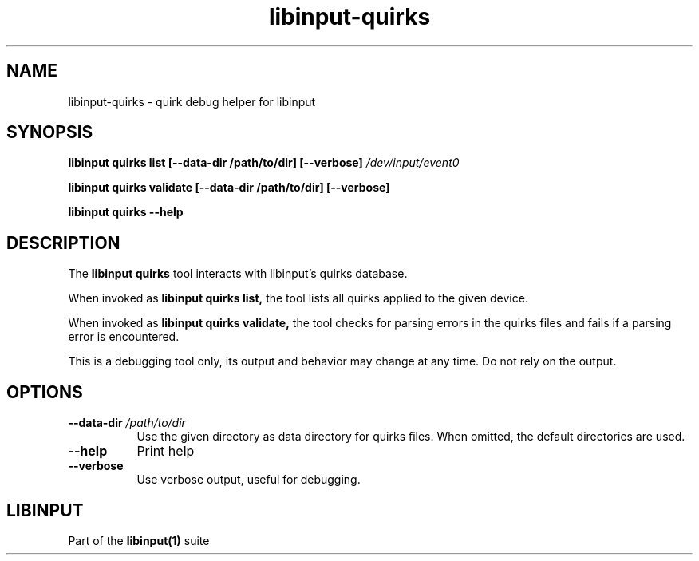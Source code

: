 .TH libinput-quirks "1" "" "libinput 1.15.5" "libinput Manual"
.SH NAME
libinput\-quirks \- quirk debug helper for libinput
.SH SYNOPSIS
.B libinput quirks list [\-\-data\-dir /path/to/dir] [\-\-verbose\fB] \fI/dev/input/event0\fB
.br
.sp
.B libinput quirks validate [\-\-data\-dir /path/to/dir] [\-\-verbose\fB]
.br
.sp
.B libinput quirks \-\-help
.SH DESCRIPTION
.PP
The
.B "libinput quirks"
tool interacts with libinput's quirks database.
.PP
When invoked as
.B libinput quirks list,
the tool lists all quirks applied to the given device.
.PP
When invoked as
.B libinput quirks validate,
the tool checks for parsing errors in the quirks files and fails
if a parsing error is encountered.
.PP
This is a debugging tool only, its output and behavior may change at any
time. Do not rely on the output.
.SH OPTIONS
.TP 8
.B \-\-data\-dir \fI/path/to/dir\fR
Use the given directory as data directory for quirks files. When omitted,
the default directories are used.
.TP 8
.B \-\-help
Print help
.TP 8
.B \-\-verbose
Use verbose output, useful for debugging.
.SH LIBINPUT
Part of the
.B libinput(1)
suite
